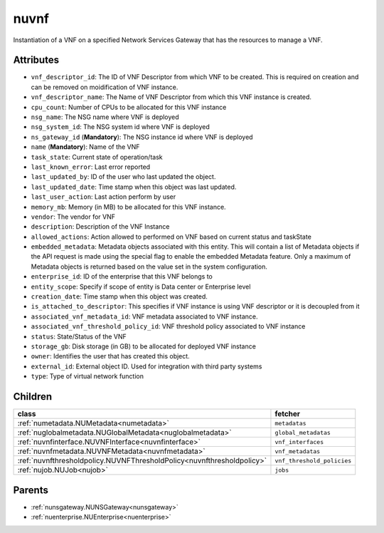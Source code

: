 .. _nuvnf:

nuvnf
===========================================

.. class:: nuvnf.NUVNF(bambou.nurest_object.NUMetaRESTObject,):

Instantiation of a VNF on a specified Network Services Gateway that has the resources to manage a VNF.


Attributes
----------


- ``vnf_descriptor_id``: The ID of VNF Descriptor from which VNF to be created. This is required on creation and can be removed on moidification of VNF instance.

- ``vnf_descriptor_name``: The Name of VNF Descriptor from which this VNF instance is created.

- ``cpu_count``: Number of CPUs to be allocated for this VNF instance

- ``nsg_name``: The NSG name where VNF is deployed

- ``nsg_system_id``: The NSG system id where VNF is deployed

- ``ns_gateway_id`` (**Mandatory**): The NSG instance id where VNF is deployed

- ``name`` (**Mandatory**): Name of the VNF

- ``task_state``: Current state of operation/task

- ``last_known_error``: Last error reported

- ``last_updated_by``: ID of the user who last updated the object.

- ``last_updated_date``: Time stamp when this object was last updated.

- ``last_user_action``: Last action perform by user

- ``memory_mb``: Memory (in MB) to be allocated for this VNF instance.

- ``vendor``: The vendor for VNF

- ``description``: Description of the VNF Instance

- ``allowed_actions``: Action allowed to  performed on VNF based on current status and taskState

- ``embedded_metadata``: Metadata objects associated with this entity. This will contain a list of Metadata objects if the API request is made using the special flag to enable the embedded Metadata feature. Only a maximum of Metadata objects is returned based on the value set in the system configuration.

- ``enterprise_id``: ID of the enterprise that this VNF belongs to

- ``entity_scope``: Specify if scope of entity is Data center or Enterprise level

- ``creation_date``: Time stamp when this object was created.

- ``is_attached_to_descriptor``: This specifies if VNF instance is using VNF descriptor or it is decoupled from it

- ``associated_vnf_metadata_id``: VNF metadata associated to VNF instance. 

- ``associated_vnf_threshold_policy_id``: VNF threshold policy associated to VNF instance

- ``status``: State/Status of the VNF

- ``storage_gb``: Disk storage (in GB) to be allocated for deployed VNF instance

- ``owner``: Identifies the user that has created this object.

- ``external_id``: External object ID. Used for integration with third party systems

- ``type``: Type of virtual network function




Children
--------

================================================================================================================================================               ==========================================================================================
**class**                                                                                                                                                      **fetcher**

:ref:`numetadata.NUMetadata<numetadata>`                                                                                                                         ``metadatas`` 
:ref:`nuglobalmetadata.NUGlobalMetadata<nuglobalmetadata>`                                                                                                       ``global_metadatas`` 
:ref:`nuvnfinterface.NUVNFInterface<nuvnfinterface>`                                                                                                             ``vnf_interfaces`` 
:ref:`nuvnfmetadata.NUVNFMetadata<nuvnfmetadata>`                                                                                                                ``vnf_metadatas`` 
:ref:`nuvnfthresholdpolicy.NUVNFThresholdPolicy<nuvnfthresholdpolicy>`                                                                                           ``vnf_threshold_policies`` 
:ref:`nujob.NUJob<nujob>`                                                                                                                                        ``jobs`` 
================================================================================================================================================               ==========================================================================================



Parents
--------


- :ref:`nunsgateway.NUNSGateway<nunsgateway>`

- :ref:`nuenterprise.NUEnterprise<nuenterprise>`

